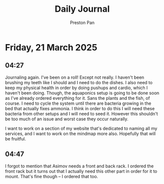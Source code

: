#+TITLE: Daily Journal
#+STARTUP: showeverything
#+DESCRIPTION: My daily journal entry
#+AUTHOR: Preston Pan
#+HTML_HEAD: <link rel="stylesheet" type="text/css" href="../style.css" />
#+html_head: <script src="https://polyfill.io/v3/polyfill.min.js?features=es6"></script>
#+html_head: <script id="MathJax-script" async src="https://cdn.jsdelivr.net/npm/mathjax@3/es5/tex-mml-chtml.js"></script>
#+options: broken-links:t
* Friday, 21 March 2025
** 04:27 
Journaling again. I've been on a roll! Except not really. I haven't
been brushing my teeth like I should and I need to do the dishes. I
also need to keep my physical health in order by doing pushups and
cardio, which I haven't been doing. Though, the aquaponics setup is
going to be done soon as I've already ordered everything for it. Sans
the plants and the fish, of course. I need to cycle the system until
there are bacteria growing in the bed that actually fixes ammonia. I
think in order to do this I will need these bacteria from other setups
and I will need to seed it. However this shouldn't be too much of an
issue and worst case they occur naturally.

I want to work on a section of my website that's dedicated to naming
all my services, and I want to work on the mindmap more
also. Hopefully that will be fruitful.
** 04:47 
I forgot to mention that Asimov needs a front and back rack. I ordered
the front rack but it turns out that I actually need this other part
in order for it to mount. That's fine though -- I ordered that too.
